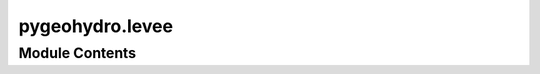 pygeohydro.levee
================

.. py:module:: pygeohydro.levee

.. autoapi-nested-parse::

   Accessing National Flood Hazard Layers (NLD) through web services.





Module Contents
---------------

.. py:class:: NLD(layer, outfields = '*', crs = 4326)



   Access National Levee Database (NLD) services.

   .. rubric:: Notes

   For more info visit: https://geospatial.sec.usace.army.mil/server/rest/services/NLD2_PUBLIC/FeatureServer

   :Parameters: * **layer** (:class:`str`, *optional*) -- A valid service layer. Valid layers are:

                  - ``boreholes``
                  - ``crossings``
                  - ``levee_stations``
                  - ``piezometers``
                  - ``pump_stations``
                  - ``relief_wells``
                  - ``alignment_lines``
                  - ``closure_structures``
                  - ``cross_sections``
                  - ``embankments``
                  - ``floodwalls``
                  - ``frm_lines``
                  - ``pipe_gates``
                  - ``toe_drains``
                  - ``leveed_areas``
                  - ``system_routes``
                  - ``pipes``
                  - ``channels``
                * **outfields** (:class:`str` or :class:`list`, *optional*) -- Target field name(s), default to "*" i.e., all the fields.
                * **crs** (:class:`str`, :class:`int`, or :class:`pyproj.CRS`, *optional*) -- Target spatial reference, default to ``EPSG:4326``.

   .. method:: bygeom(geom, geo_crs=4326, sql_clause="", distance=None, return_m=False, return_geom=True)

      Get features within a geometry that can be combined with a SQL where clause.

   .. method:: byids(field, fids, return_m=False, return_geom=True)

      Get features by object IDs.

   .. method:: bysql(sql_clause, return_m=False, return_geom=True)

      Get features using a valid SQL 92 WHERE clause.
      

   .. rubric:: Examples

   >>> from pygeohydro import NLD
   >>> nld = NLD("levee_stations")
   >>> levees = nld.bygeom((-105.914551, 37.437388, -105.807434, 37.522392))
   >>> levees.shape
   (1838, 12)


